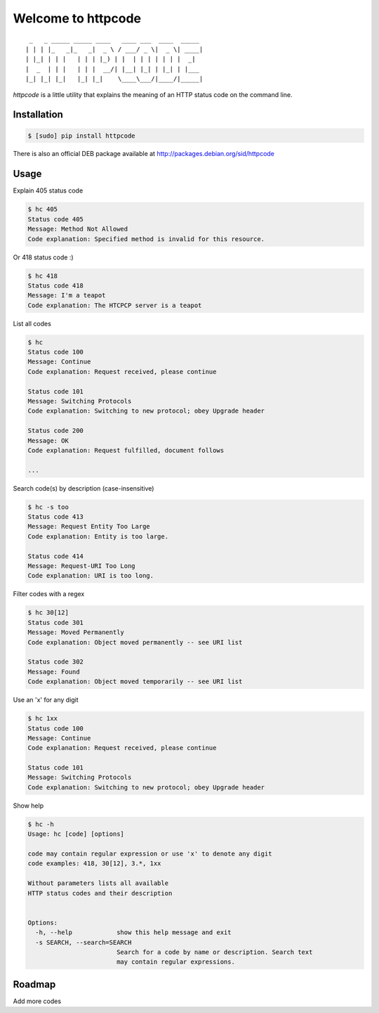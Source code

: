 .. httpcode documentation master file, created by
   sphinx-quickstart on Wed Dec 21 15:35:58 2011.
   You can adapt this file completely to your liking, but it should at least
   contain the root `toctree` directive.

Welcome to httpcode
===================

::

     _   _ _____ _____ ____   ____ ___  ____  _____
    | | | |_   _|_   _|  _ \ / ___/ _ \|  _ \| ____|
    | |_| | | |   | | | |_) | |  | | | | | | |  _|
    |  _  | | |   | | |  __/| |__| |_| | |_| | |___
    |_| |_| |_|   |_| |_|    \____\___/|____/|_____|


`httpcode` is a little utility that explains the meaning of an HTTP
status code on the command line.

Installation
------------

.. code-block:: bash

    $ [sudo] pip install httpcode

There is also an official DEB package available at
`http://packages.debian.org/sid/httpcode <http://packages.debian.org/sid/httpcode>`_

Usage
-----

Explain 405 status code

.. code-block:: bash

    $ hc 405
    Status code 405
    Message: Method Not Allowed
    Code explanation: Specified method is invalid for this resource.

Or 418 status code :)

.. code-block:: bash

    $ hc 418
    Status code 418
    Message: I'm a teapot
    Code explanation: The HTCPCP server is a teapot

List all codes

.. code-block:: bash

    $ hc
    Status code 100
    Message: Continue
    Code explanation: Request received, please continue

    Status code 101
    Message: Switching Protocols
    Code explanation: Switching to new protocol; obey Upgrade header

    Status code 200
    Message: OK
    Code explanation: Request fulfilled, document follows

    ...

Search code(s) by description (case-insensitive)

.. code-block:: bash

    $ hc -s too
    Status code 413
    Message: Request Entity Too Large
    Code explanation: Entity is too large.

    Status code 414
    Message: Request-URI Too Long
    Code explanation: URI is too long.

Filter codes with a regex

.. code-block:: bash

    $ hc 30[12]
    Status code 301
    Message: Moved Permanently
    Code explanation: Object moved permanently -- see URI list

    Status code 302
    Message: Found
    Code explanation: Object moved temporarily -- see URI list

Use an 'x' for any digit

.. code-block:: bash

    $ hc 1xx
    Status code 100
    Message: Continue
    Code explanation: Request received, please continue

    Status code 101
    Message: Switching Protocols
    Code explanation: Switching to new protocol; obey Upgrade header

Show help

.. code-block:: bash

    $ hc -h
    Usage: hc [code] [options]

    code may contain regular expression or use 'x' to denote any digit
    code examples: 418, 30[12], 3.*, 1xx

    Without parameters lists all available
    HTTP status codes and their description


    Options:
      -h, --help            show this help message and exit
      -s SEARCH, --search=SEARCH
                            Search for a code by name or description. Search text
                            may contain regular expressions.

Roadmap
-------

Add more codes

